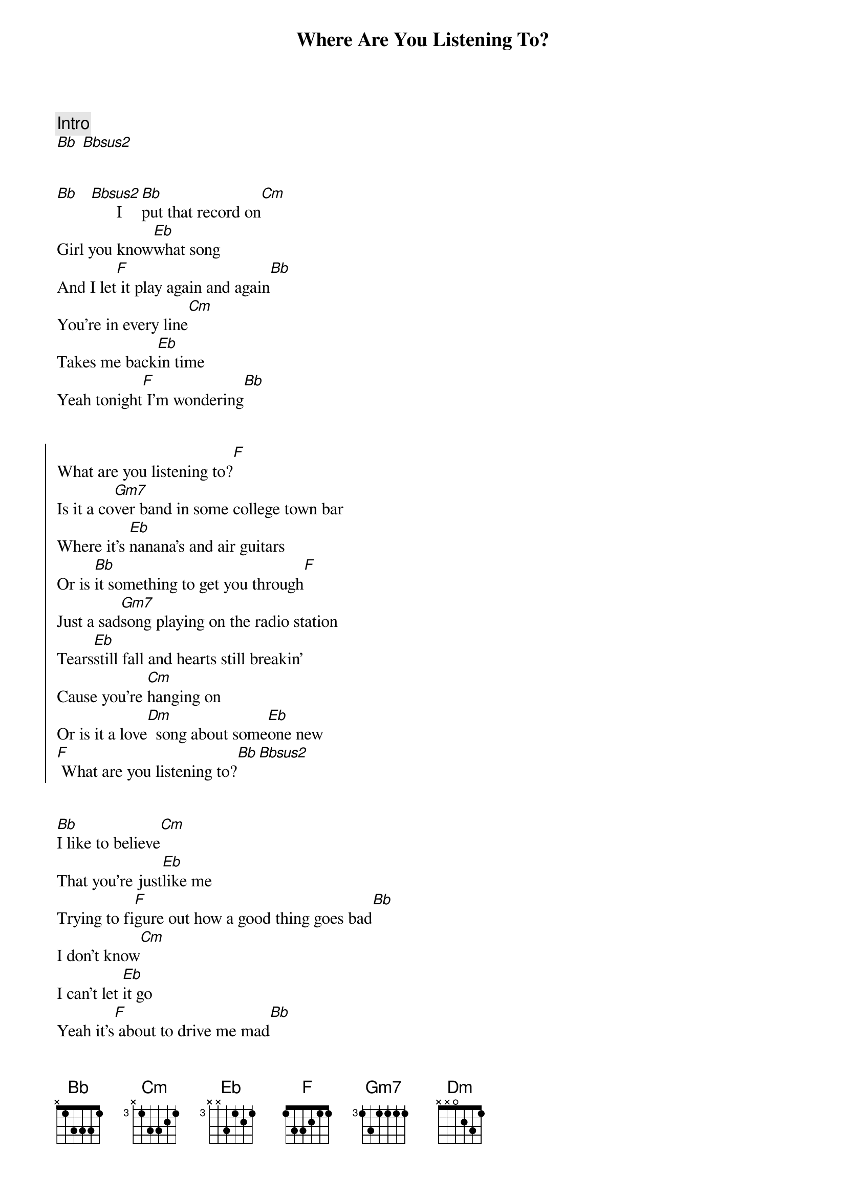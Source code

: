 {title: Where Are You Listening To?}
{artist: Chris Stapleton}
{key: Bb}

{comment: Intro}
[Bb] [Bbsus2]


{start_of_verse}
[Bb]   [Bbsus2]      I [Bb]put that record on[Cm]
Girl you know[Eb]what song
And I let[F] it play again and again[Bb]
You're in every line[Cm]
Takes me back[Eb]in time
Yeah tonight[F] I'm wondering[Bb]
{end_of_verse}


{start_of_chorus}
What are you listening to?[F]
Is it a co[Gm7]ver band in some college town bar
Where it's [Eb]nanana's and air guitars
Or is [Bb]it something to get you through[F]
Just a sad[Gm7]song playing on the radio station
Tears[Eb]still fall and hearts still breakin'
Cause you're [Cm]hanging on
Or is it a love[Dm]  song about some[Eb]one new
[F] What are you listening to?[Bb][Bbsus2]
{end_of_chorus}


{start_of_verse}
[Bb]I like to believe[Cm]
That you're just[Eb]like me
Trying to fi[F]gure out how a good thing goes bad[Bb]
I don't know[Cm]
I can't let [Eb]it go
Yeah it's[F] about to drive me mad[Bb]
{end_of_verse}


{start_of_chorus}
What are you listening to?[F]
Is it a co[Gm7]ver band in some college town bar
Where it's [Eb]nanana's and air guitars
Or is [Bb]it something to get you through[F]
Just a sad[Gm7]song playing on the radio station
Tears[Eb]still fall and hearts still breakin'
Cause you're [Cm]hanging on
Or is it a love[Dm]  song about some[Eb]one new
[F] What are you listening to?[Bb]
{end_of_chorus}


{comment: Bridge}
Is it a feel[Eb]good song gets you driving too fast
The one[Dm]that gets you moving on pass to pass
Or the kind[Cm]that you can't help singing along
Singing whoa[Bb]
Is it head[Eb]phones on on a downtown train
Or a win[Dm]dow seat on an outbound plane
Is it LA[Cm]sunny and Memphis blue
I wish[F]I knew I wish I knew


{start_of_chorus}
[Bb]  What are you listening to?[F]
Is it a co[Gm7]ver band in some college town bar
Where it's [Eb]nanana's and air guitars
Or is [Bb]it something to get you through[F]
Just a sad[Gm7]song playing on the radio station
Tears[Eb]still fall and hearts still breakin'
Cause you're [Cm]hanging on
Or is it a love[Dm]  song about some[Eb]one new
[F] What are you listening to?[Bb]
{end_of_chorus}


{comment: Outro}
[Bbsus2]      I [Bb]put that record on[Cm]
Girl you know[Eb]what song
And I let[F]it play again and again
[Bb]Bb [Bbsus2]Bbsus2 [Bb]Bb[Bbsus2]